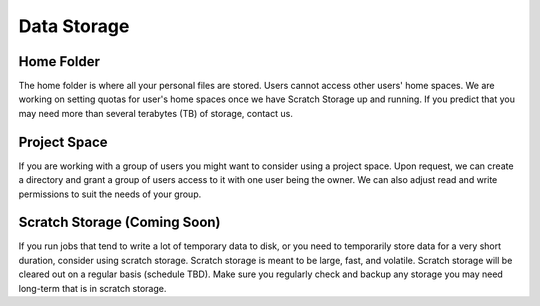 Data Storage
============

Home Folder
-----------
The home folder is where all your personal files are stored. Users cannot access other users' home spaces. We are working on setting quotas for user's home spaces once we have Scratch Storage up and running. If you predict that you may need more than several terabytes (TB) of storage, contact us.

Project Space
-------------
If you are working with a group of users you might want to consider using a project space. Upon request, we can create a directory and grant a group of users access to it with one user being the owner. We can also adjust read and write permissions to suit the needs of your group.

Scratch Storage (Coming Soon)
-----------------------------
If you run jobs that tend to write a lot of temporary data to disk, or you need to temporarily store data for a very short duration, consider using scratch storage. Scratch storage is meant to be large, fast, and volatile. Scratch storage will be cleared out on a regular basis (schedule TBD). Make sure you regularly check and backup any storage you may need long-term that is in scratch storage.
